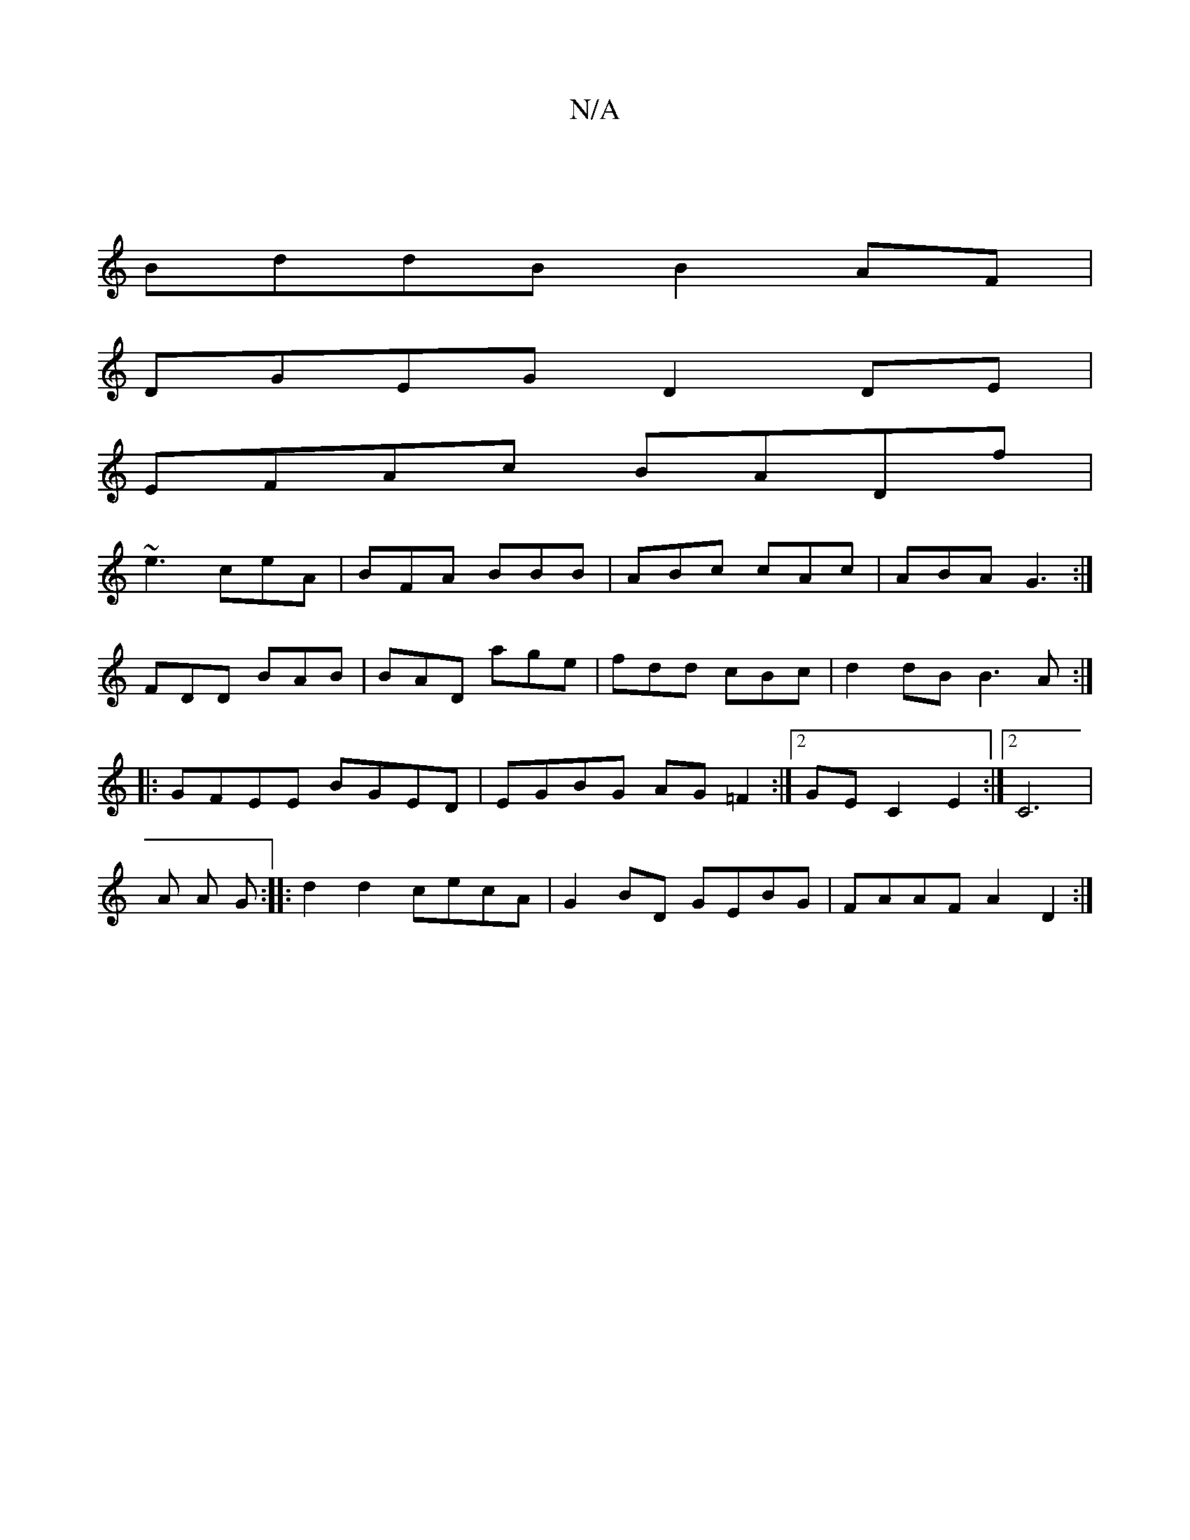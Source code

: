 X:1
T:N/A
M:4/4
R:N/A
K:Cmajor
|
BddB B2AF|
DGEG D2DE|
EFAc BADf|
~e3 ceA |BFA BBB|ABc cAc|ABA G3:|
FDD BAB|BAD age|fdd cBc|d2dB B3A:|
|:GFEE BGED |EGBG AG=F2:|2 GEC2E2 :|[2 C6 |
A A G :|: d2 d2 cecA|G2 BD GEBG|FAAF A2 D2:|

DEFA G